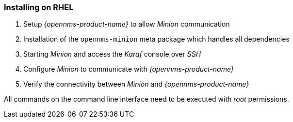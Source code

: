 
=== Installing on RHEL

. Setup _{opennms-product-name}_ to allow _Minion_ communication
. Installation of the `opennms-minion` meta package which handles all dependencies
. Starting _Minion_ and access the _Karaf_ console over _SSH_
. Configure _Minion_ to communicate with _{opennms-product-name}_
. Verify the connectivity between _Minion_ and _{opennms-product-name}_

All commands on the command line interface need to be executed with _root_ permissions.
